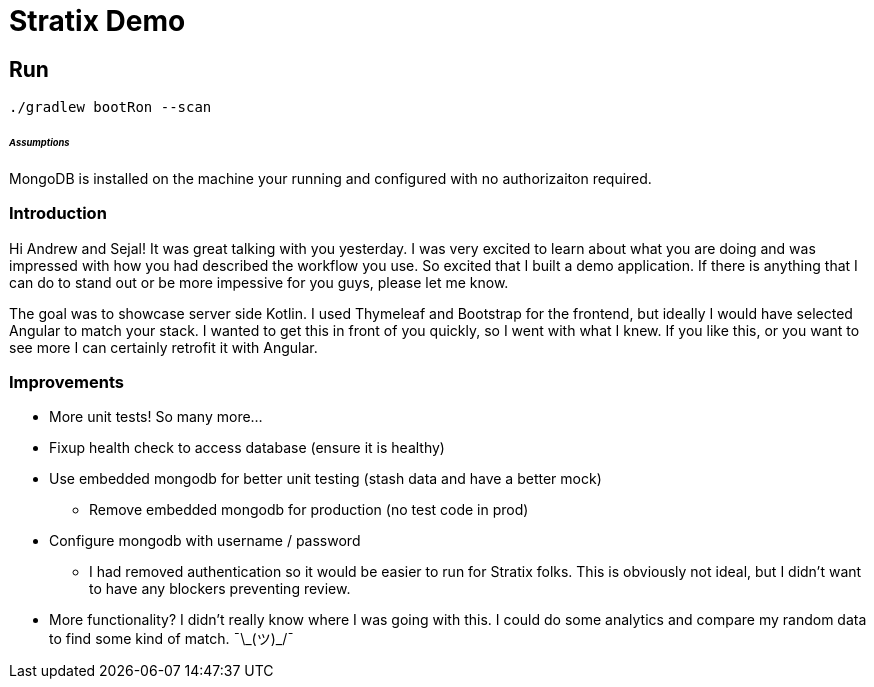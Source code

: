 Stratix Demo
============

:Author: Reed Nemwan <reed.newman@gmail.com>
:Date: May 10th, 2019
:Revision: 0.1

== Run
[source,bash]
----
./gradlew bootRon --scan
----

====== _Assumptions_
MongoDB is installed on the machine your running and configured with no authorizaiton required.


=== Introduction
Hi Andrew and Sejal!  It was great talking with you yesterday.  I was very excited to learn about what you are doing
and was impressed with how you had described the workflow you use.  So excited that I built a demo application.  If there
is anything that I can do to stand out or be more impessive for you guys, please let me know.

The goal was to showcase server side Kotlin.  I used Thymeleaf and Bootstrap for the frontend, but ideally I would have selected Angular to match your stack.  I wanted to get this in front of you quickly, so I went with what I knew.  If you like this, or you want to see more I can certainly retrofit it with Angular.


=== Improvements
* More unit tests!  So many more...
* Fixup health check to access database (ensure it is healthy)
* Use embedded mongodb for better unit testing (stash data and have a better mock)
** Remove embedded mongodb for production (no test code in prod)
* Configure mongodb with username / password
** I had removed authentication so it would be easier to run for Stratix folks.  This is obviously not ideal, but I didn't want to have any blockers preventing review.
* More functionality?  I didn't really know where I was going with this.  I could do some analytics and compare my random data to find some kind of match. ¯\\_(ツ)_/¯